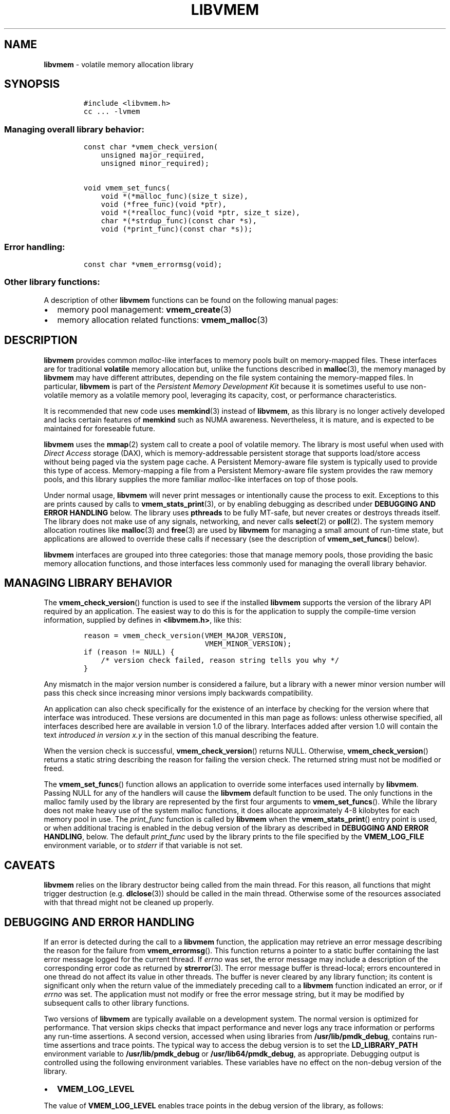 .\" Automatically generated by Pandoc 2.0.6
.\"
.TH "LIBVMEM" "7" "2019-10-09" "PMDK - vmem API version 1.1" "PMDK Programmer's Manual"
.hy
.\" Copyright 2016-2019, Intel Corporation
.\"
.\" Redistribution and use in source and binary forms, with or without
.\" modification, are permitted provided that the following conditions
.\" are met:
.\"
.\"     * Redistributions of source code must retain the above copyright
.\"       notice, this list of conditions and the following disclaimer.
.\"
.\"     * Redistributions in binary form must reproduce the above copyright
.\"       notice, this list of conditions and the following disclaimer in
.\"       the documentation and/or other materials provided with the
.\"       distribution.
.\"
.\"     * Neither the name of the copyright holder nor the names of its
.\"       contributors may be used to endorse or promote products derived
.\"       from this software without specific prior written permission.
.\"
.\" THIS SOFTWARE IS PROVIDED BY THE COPYRIGHT HOLDERS AND CONTRIBUTORS
.\" "AS IS" AND ANY EXPRESS OR IMPLIED WARRANTIES, INCLUDING, BUT NOT
.\" LIMITED TO, THE IMPLIED WARRANTIES OF MERCHANTABILITY AND FITNESS FOR
.\" A PARTICULAR PURPOSE ARE DISCLAIMED. IN NO EVENT SHALL THE COPYRIGHT
.\" OWNER OR CONTRIBUTORS BE LIABLE FOR ANY DIRECT, INDIRECT, INCIDENTAL,
.\" SPECIAL, EXEMPLARY, OR CONSEQUENTIAL DAMAGES (INCLUDING, BUT NOT
.\" LIMITED TO, PROCUREMENT OF SUBSTITUTE GOODS OR SERVICES; LOSS OF USE,
.\" DATA, OR PROFITS; OR BUSINESS INTERRUPTION) HOWEVER CAUSED AND ON ANY
.\" THEORY OF LIABILITY, WHETHER IN CONTRACT, STRICT LIABILITY, OR TORT
.\" (INCLUDING NEGLIGENCE OR OTHERWISE) ARISING IN ANY WAY OUT OF THE USE
.\" OF THIS SOFTWARE, EVEN IF ADVISED OF THE POSSIBILITY OF SUCH DAMAGE.
.SH NAME
.PP
\f[B]libvmem\f[] \- volatile memory allocation library
.SH SYNOPSIS
.IP
.nf
\f[C]
#include\ <libvmem.h>
cc\ ...\ \-lvmem
\f[]
.fi
.SS Managing overall library behavior:
.IP
.nf
\f[C]
const\ char\ *vmem_check_version(
\ \ \ \ unsigned\ major_required,
\ \ \ \ unsigned\ minor_required);

void\ vmem_set_funcs(
\ \ \ \ void\ *(*malloc_func)(size_t\ size),
\ \ \ \ void\ (*free_func)(void\ *ptr),
\ \ \ \ void\ *(*realloc_func)(void\ *ptr,\ size_t\ size),
\ \ \ \ char\ *(*strdup_func)(const\ char\ *s),
\ \ \ \ void\ (*print_func)(const\ char\ *s));
\f[]
.fi
.SS Error handling:
.IP
.nf
\f[C]
const\ char\ *vmem_errormsg(void);
\f[]
.fi
.SS Other library functions:
.PP
A description of other \f[B]libvmem\f[] functions can be found on the
following manual pages:
.IP \[bu] 2
memory pool management: \f[B]vmem_create\f[](3)
.IP \[bu] 2
memory allocation related functions: \f[B]vmem_malloc\f[](3)
.SH DESCRIPTION
.PP
\f[B]libvmem\f[] provides common \f[I]malloc\f[]\-like interfaces to
memory pools built on memory\-mapped files.
These interfaces are for traditional \f[B]volatile\f[] memory allocation
but, unlike the functions described in \f[B]malloc\f[](3), the memory
managed by \f[B]libvmem\f[] may have different attributes, depending on
the file system containing the memory\-mapped files.
In particular, \f[B]libvmem\f[] is part of the \f[I]Persistent Memory
Development Kit\f[] because it is sometimes useful to use non\-volatile
memory as a volatile memory pool, leveraging its capacity, cost, or
performance characteristics.
.PP
It is recommended that new code uses \f[B]memkind\f[](3) instead of
\f[B]libvmem\f[], as this library is no longer actively developed and
lacks certain features of \f[B]memkind\f[] such as NUMA awareness.
Nevertheless, it is mature, and is expected to be maintained for
foreseable future.
.PP
\f[B]libvmem\f[] uses the \f[B]mmap\f[](2) system call to create a pool
of volatile memory.
The library is most useful when used with \f[I]Direct Access\f[] storage
(DAX), which is memory\-addressable persistent storage that supports
load/store access without being paged via the system page cache.
A Persistent Memory\-aware file system is typically used to provide this
type of access.
Memory\-mapping a file from a Persistent Memory\-aware file system
provides the raw memory pools, and this library supplies the more
familiar \f[I]malloc\f[]\-like interfaces on top of those pools.
.PP
Under normal usage, \f[B]libvmem\f[] will never print messages or
intentionally cause the process to exit.
Exceptions to this are prints caused by calls to
\f[B]vmem_stats_print\f[](3), or by enabling debugging as described
under \f[B]DEBUGGING AND ERROR HANDLING\f[] below.
The library uses \f[B]pthreads\f[] to be fully MT\-safe, but never
creates or destroys threads itself.
The library does not make use of any signals, networking, and never
calls \f[B]select\f[](2) or \f[B]poll\f[](2).
The system memory allocation routines like \f[B]malloc\f[](3) and
\f[B]free\f[](3) are used by \f[B]libvmem\f[] for managing a small
amount of run\-time state, but applications are allowed to override
these calls if necessary (see the description of
\f[B]vmem_set_funcs\f[]() below).
.PP
\f[B]libvmem\f[] interfaces are grouped into three categories: those
that manage memory pools, those providing the basic memory allocation
functions, and those interfaces less commonly used for managing the
overall library behavior.
.SH MANAGING LIBRARY BEHAVIOR
.PP
The \f[B]vmem_check_version\f[]() function is used to see if the
installed \f[B]libvmem\f[] supports the version of the library API
required by an application.
The easiest way to do this is for the application to supply the
compile\-time version information, supplied by defines in
\f[B]<libvmem.h>\f[], like this:
.IP
.nf
\f[C]
reason\ =\ vmem_check_version(VMEM_MAJOR_VERSION,
\ \ \ \ \ \ \ \ \ \ \ \ \ \ \ \ \ \ \ \ \ \ \ \ \ \ \ \ VMEM_MINOR_VERSION);
if\ (reason\ !=\ NULL)\ {
\ \ \ \ /*\ version\ check\ failed,\ reason\ string\ tells\ you\ why\ */
}
\f[]
.fi
.PP
Any mismatch in the major version number is considered a failure, but a
library with a newer minor version number will pass this check since
increasing minor versions imply backwards compatibility.
.PP
An application can also check specifically for the existence of an
interface by checking for the version where that interface was
introduced.
These versions are documented in this man page as follows: unless
otherwise specified, all interfaces described here are available in
version 1.0 of the library.
Interfaces added after version 1.0 will contain the text \f[I]introduced
in version x.y\f[] in the section of this manual describing the feature.
.PP
When the version check is successful, \f[B]vmem_check_version\f[]()
returns NULL.
Otherwise, \f[B]vmem_check_version\f[]() returns a static string
describing the reason for failing the version check.
The returned string must not be modified or freed.
.PP
The \f[B]vmem_set_funcs\f[]() function allows an application to override
some interfaces used internally by \f[B]libvmem\f[].
Passing NULL for any of the handlers will cause the \f[B]libvmem\f[]
default function to be used.
The only functions in the malloc family used by the library are
represented by the first four arguments to \f[B]vmem_set_funcs\f[]().
While the library does not make heavy use of the system malloc
functions, it does allocate approximately 4\-8 kilobytes for each memory
pool in use.
The \f[I]print_func\f[] function is called by \f[B]libvmem\f[] when the
\f[B]vmem_stats_print\f[]() entry point is used, or when additional
tracing is enabled in the debug version of the library as described in
\f[B]DEBUGGING AND ERROR HANDLING\f[], below.
The default \f[I]print_func\f[] used by the library prints to the file
specified by the \f[B]VMEM_LOG_FILE\f[] environment variable, or to
\f[I]stderr\f[] if that variable is not set.
.SH CAVEATS
.PP
\f[B]libvmem\f[] relies on the library destructor being called from the
main thread.
For this reason, all functions that might trigger destruction (e.g.
\f[B]dlclose\f[](3)) should be called in the main thread.
Otherwise some of the resources associated with that thread might not be
cleaned up properly.
.SH DEBUGGING AND ERROR HANDLING
.PP
If an error is detected during the call to a \f[B]libvmem\f[] function,
the application may retrieve an error message describing the reason for
the failure from \f[B]vmem_errormsg\f[]().
This function returns a pointer to a static buffer containing the last
error message logged for the current thread.
If \f[I]errno\f[] was set, the error message may include a description
of the corresponding error code as returned by \f[B]strerror\f[](3).
The error message buffer is thread\-local; errors encountered in one
thread do not affect its value in other threads.
The buffer is never cleared by any library function; its content is
significant only when the return value of the immediately preceding call
to a \f[B]libvmem\f[] function indicated an error, or if \f[I]errno\f[]
was set.
The application must not modify or free the error message string, but it
may be modified by subsequent calls to other library functions.
.PP
Two versions of \f[B]libvmem\f[] are typically available on a
development system.
The normal version is optimized for performance.
That version skips checks that impact performance and never logs any
trace information or performs any run\-time assertions.
A second version, accessed when using libraries from
\f[B]/usr/lib/pmdk_debug\f[], contains run\-time assertions and trace
points.
The typical way to access the debug version is to set the
\f[B]LD_LIBRARY_PATH\f[] environment variable to
\f[B]/usr/lib/pmdk_debug\f[] or \f[B]/usr/lib64/pmdk_debug\f[], as
appropriate.
Debugging output is controlled using the following environment
variables.
These variables have no effect on the non\-debug version of the library.
.IP \[bu] 2
\f[B]VMEM_LOG_LEVEL\f[]
.PP
The value of \f[B]VMEM_LOG_LEVEL\f[] enables trace points in the debug
version of the library, as follows:
.IP \[bu] 2
\f[B]0\f[] \- Tracing is disabled.
This is the default level when \f[B]VMEM_LOG_LEVEL\f[] is not set.
Only statistics are logged, and then only in response to a call to
\f[B]vmem_stats_print\f[]().
.IP \[bu] 2
\f[B]1\f[] \- Additional details on any errors detected are logged, in
addition to returning the \f[I]errno\f[]\-based errors as usual.
.IP \[bu] 2
\f[B]2\f[] \- A trace of basic operations is logged.
.IP \[bu] 2
\f[B]3\f[] \- Enables a very verbose amount of function call tracing in
the library.
.IP \[bu] 2
\f[B]4\f[] \- Enables voluminous tracing information about all memory
allocations and deallocations.
.PP
Unless \f[B]VMEM_LOG_FILE\f[] is set, debugging output is written to
\f[I]stderr\f[].
.IP \[bu] 2
\f[B]VMEM_LOG_FILE\f[]
.PP
Specifies the name of a file where all logging information should be
written.
If the last character in the name is \[lq]\-\[rq], the \f[I]PID\f[] of
the current process will be appended to the file name when the log file
is created.
If \f[B]VMEM_LOG_FILE\f[] is not set, output is written to
\f[I]stderr\f[].
.SH EXAMPLE
.PP
The following example creates a memory pool, allocates some memory to
contain the string \[lq]hello, world\[rq], and then frees that memory.
.IP
.nf
\f[C]
#include\ <stdio.h>
#include\ <stdlib.h>
#include\ <string.h>
#include\ <libvmem.h>

int
main(int\ argc,\ char\ *argv[])
{
\ \ \ \ VMEM\ *vmp;
\ \ \ \ char\ *ptr;

\ \ \ \ /*\ create\ minimum\ size\ pool\ of\ memory\ */
\ \ \ \ if\ ((vmp\ =\ vmem_create("/pmem\-fs",
\ \ \ \ \ \ \ \ \ \ \ \ VMEM_MIN_POOL))\ ==\ NULL)\ {
\ \ \ \ \ \ \ \ perror("vmem_create");
\ \ \ \ \ \ \ \ exit(1);
\ \ \ \ }

\ \ \ \ if\ ((ptr\ =\ vmem_malloc(vmp,\ 100))\ ==\ NULL)\ {
\ \ \ \ \ \ \ \ perror("vmem_malloc");
\ \ \ \ \ \ \ \ exit(1);
\ \ \ \ }

\ \ \ \ strcpy(ptr,\ "hello,\ world");

\ \ \ \ /*\ give\ the\ memory\ back\ */
\ \ \ \ vmem_free(vmp,\ ptr);

\ \ \ \ /*\ ...\ */

\ \ \ \ vmem_delete(vmp);
}
\f[]
.fi
.PP
See <http://pmem.io/pmdk/libvmem> for more examples using the
\f[B]libvmem\f[] API.
.SH BUGS
.PP
Unlike the normal \f[B]malloc\f[](3), which asks the system for
additional memory when it runs out, \f[B]libvmem\f[] allocates the size
it is told to and never attempts to grow or shrink that memory pool.
.SH ACKNOWLEDGEMENTS
.PP
\f[B]libvmem\f[] depends on jemalloc, written by Jason Evans, to do the
heavy lifting of managing dynamic memory allocation.
See: <http://www.canonware.com/jemalloc>
.PP
\f[B]libvmem\f[] builds on the persistent memory programming model
recommended by the SNIA NVM Programming Technical Work Group:
<http://snia.org/nvmp>
.SH SEE ALSO
.PP
\f[B]mmap\f[](2), \f[B]dlclose\f[](3), \f[B]malloc\f[](3),
\f[B]strerror\f[](3), \f[B]vmem_create\f[](3), \f[B]vmem_malloc\f[](3),
and \f[B]<http://pmem.io>\f[]
.PP
On Linux:
.PP
\f[B]jemalloc\f[](3), \f[B]pthreads\f[](7)
.PP
On FreeBSD:
.PP
\f[B]pthread\f[](3)
